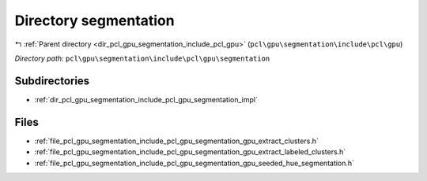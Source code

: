 .. _dir_pcl_gpu_segmentation_include_pcl_gpu_segmentation:


Directory segmentation
======================


|exhale_lsh| :ref:`Parent directory <dir_pcl_gpu_segmentation_include_pcl_gpu>` (``pcl\gpu\segmentation\include\pcl\gpu``)

.. |exhale_lsh| unicode:: U+021B0 .. UPWARDS ARROW WITH TIP LEFTWARDS

*Directory path:* ``pcl\gpu\segmentation\include\pcl\gpu\segmentation``

Subdirectories
--------------

- :ref:`dir_pcl_gpu_segmentation_include_pcl_gpu_segmentation_impl`


Files
-----

- :ref:`file_pcl_gpu_segmentation_include_pcl_gpu_segmentation_gpu_extract_clusters.h`
- :ref:`file_pcl_gpu_segmentation_include_pcl_gpu_segmentation_gpu_extract_labeled_clusters.h`
- :ref:`file_pcl_gpu_segmentation_include_pcl_gpu_segmentation_gpu_seeded_hue_segmentation.h`


